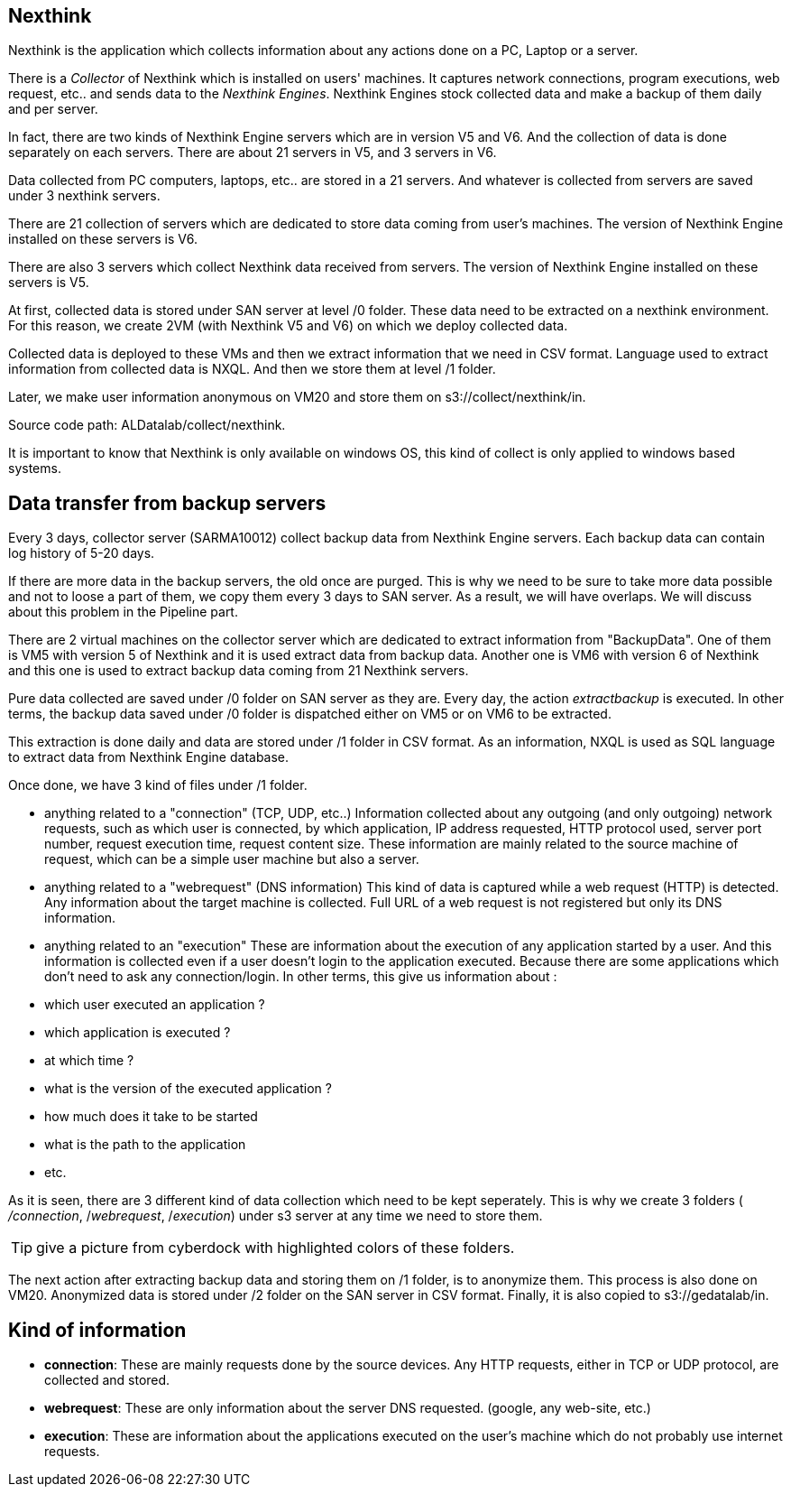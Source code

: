<<<
== Nexthink

Nexthink is the application which collects information about any actions done on a PC, Laptop or a server.


There is a _Collector_ of Nexthink which is installed on users' machines.
It captures network connections, program executions, web request, etc.. and sends data to the _Nexthink Engines_.
Nexthink Engines stock collected data and make a backup of them daily and per server. 


In fact, there are two kinds of Nexthink Engine servers which are in version V5 and V6.
And the collection of data is done separately on each servers.
There are about 21 servers in V5, and 3 servers in V6.


Data collected from PC computers, laptops, etc.. are stored in a 21 servers.
And whatever is collected from servers are saved under 3 nexthink servers. 


There are 21 collection of servers which are dedicated to store data coming from user's machines.
The version of Nexthink Engine installed on these servers is V6.


There are also 3 servers which collect Nexthink data received from servers.
The version of Nexthink Engine installed on these servers is V5.


At first, collected data is stored under SAN server at level /0 folder. 
These data need to be extracted on a nexthink environment.
For this reason, we create 2VM (with Nexthink V5 and V6) on which we deploy collected data.


Collected data is deployed to these VMs and then we extract information that we need in CSV format.
Language used to extract information from collected data is NXQL.
And then we store them at level /1 folder.


Later, we make user information anonymous on VM20 and store them on s3://collect/nexthink/in.

Source code path: ALDatalab/collect/nexthink.


It is important to know that Nexthink is only available on windows OS, this kind of collect is only applied to windows based systems.




== Data transfer from backup servers

Every 3 days, collector server (SARMA10012) collect backup data from Nexthink Engine servers.
Each backup data can contain log history of 5-20 days. 

If there are more data in the backup servers, the old once are purged. 
This is why we need to be sure to take more data possible and not to loose a part of them, 
we copy them every 3 days to SAN server. 
As a result, we will have overlaps.
We will discuss about this problem in the Pipeline part. 

There are 2 virtual machines on the collector server which are dedicated to extract information from "BackupData".
One of them is VM5 with version 5 of Nexthink and it is used extract data from backup data. 
Another one is VM6 with version 6 of Nexthink and this one is used to extract backup data coming from 21 Nexthink servers. 

Pure data collected are saved under /0 folder on SAN server as they are.
Every day, the action _extractbackup_ is executed.
In other terms, the backup data saved under /0 folder is dispatched either on VM5 or on VM6 to be extracted. 


This extraction is done daily and data are stored under /1 folder in CSV format. 
As an information, NXQL is used as SQL language to extract data from Nexthink Engine database. 

Once done, we have 3 kind of files under /1 folder. 

* anything related to a "connection" (TCP, UDP, etc..)
Information collected about any outgoing (and only outgoing) network requests, such as which user is connected, by which application, IP address requested, HTTP protocol used, server port number, request execution time, request content size. 
These information are mainly related to the source machine of request, which can be a simple user machine but also a server. 

* anything related to a "webrequest" (DNS information)
This kind of data is captured while a web request (HTTP) is detected. 
Any information about the target machine is collected.
Full URL of a web request is not registered but only its DNS information.

* anything related to an "execution"
These are information about the execution of any application started by a user.
And this information is collected even if a user doesn't login to the application executed. 
Because there are some applications which don't need to ask any connection/login. 
In other terms, this give us information about :

* which user executed an application ?
* which application is executed ?
* at which time ?
* what is the version of the executed application ?
* how much does it take to be started
* what is the path to the application
* etc.


As it is seen, there are 3 different kind of data collection which need to be kept seperately.
This is why we create 3 folders ( _/connection_, /_webrequest_, /_execution_) under s3 server at any time we need to store them. 


[TIP]
give a picture from cyberdock with highlighted colors of these folders. 


The next action after extracting backup data and storing them on /1 folder, is to anonymize them. 
This process is also done on VM20. 
Anonymized data is stored under /2 folder on the SAN server in CSV format. 
Finally, it is also copied to s3://gedatalab/in. 




== Kind of information

* *connection*: These are mainly requests done by the source devices.
Any HTTP requests, either in TCP or UDP protocol, are collected and stored.


* *webrequest*: These are only information about the server DNS requested. (google, any web-site, etc.)

* *execution*: These are information about the applications executed on the user's machine which do not probably use internet requests.

